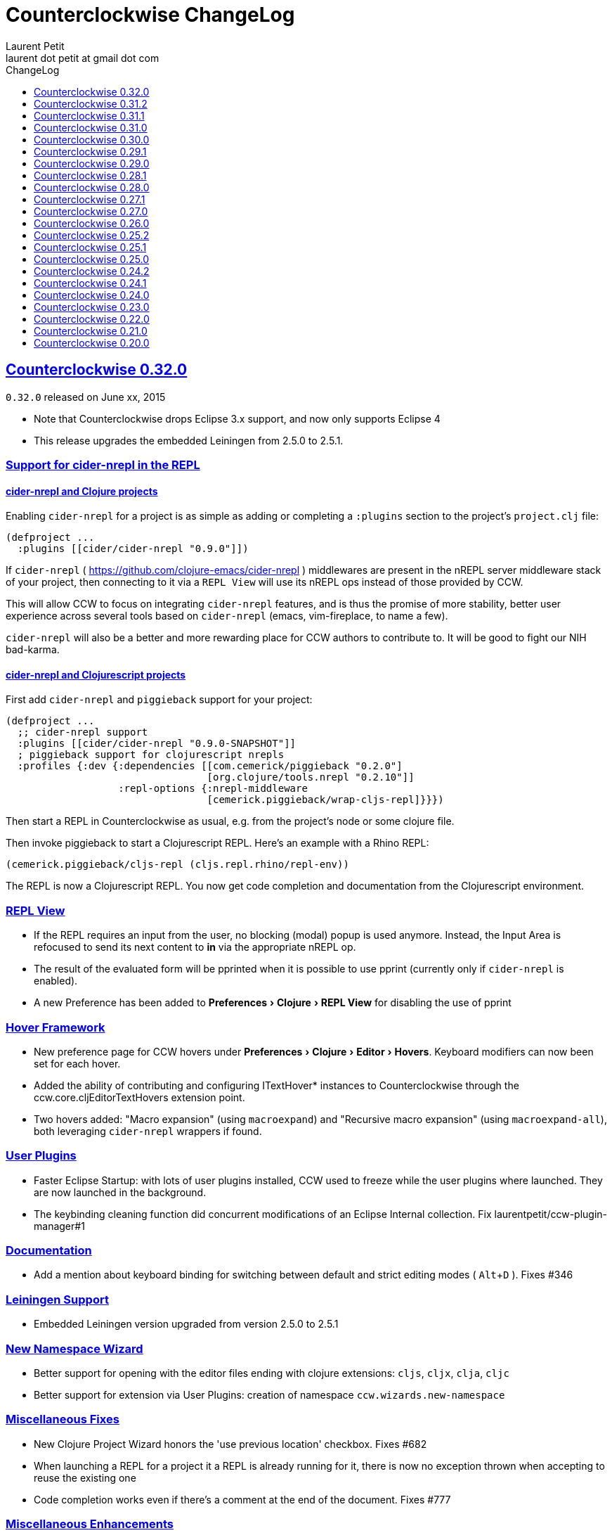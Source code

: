 = Counterclockwise ChangeLog
Laurent Petit <laurent dot petit at gmail dot com>
:sectanchors:
:sectlinks:
:source-highlighter: coderay
:experimental:
:toc: left
:toc-title: ChangeLog
:toclevels: 0

== Counterclockwise 0.32.0

`0.32.0` released on June xx, 2015

- Note that Counterclockwise drops Eclipse 3.x support, and now only supports Eclipse 4
- This release upgrades the embedded Leiningen from 2.5.0 to 2.5.1.

=== Support for cider-nrepl in the REPL

==== cider-nrepl and Clojure projects
Enabling `cider-nrepl` for a project is as simple as adding or completing a `:plugins` section to the project's `project.clj` file:

[source,clojure]
----
(defproject ...
  :plugins [[cider/cider-nrepl "0.9.0"]])
----

If `cider-nrepl` ( https://github.com/clojure-emacs/cider-nrepl ) middlewares are present in the nREPL server middleware stack of your project, then connecting to it via a `REPL View` will use its nREPL ops instead of those provided by CCW.

This will allow CCW to focus on integrating `cider-nrepl` features, and is thus the promise of more stability, better user experience across several tools based on `cider-nrepl` (emacs, vim-fireplace, to name a few).

`cider-nrepl` will also be a better and more rewarding place for CCW authors to contribute to. It will be good to fight our NIH bad-karma.

==== cider-nrepl and Clojurescript projects
First add `cider-nrepl` and `piggieback` support for your project:

[source,clojure]
----
(defproject ...
  ;; cider-nrepl support
  :plugins [[cider/cider-nrepl "0.9.0-SNAPSHOT"]]
  ; piggieback support for clojurescript nrepls
  :profiles {:dev {:dependencies [[com.cemerick/piggieback "0.2.0"]
                                  [org.clojure/tools.nrepl "0.2.10"]]
                   :repl-options {:nrepl-middleware
                                  [cemerick.piggieback/wrap-cljs-repl]}}})
----

Then start a REPL in Counterclockwise as usual, e.g. from the project's node or some clojure file.

Then invoke piggieback to start a Clojurescript REPL. Here's an example with a Rhino REPL:

[source,clojure]
----
(cemerick.piggieback/cljs-repl (cljs.repl.rhino/repl-env))
----

The REPL is now a Clojurescript REPL. You now get code completion and documentation from the Clojurescript environment.

=== REPL View
- If the REPL requires an input from the user, no blocking (modal) popup is used anymore. Instead, the Input Area is refocused to send its next content to *in* via the appropriate nREPL op.
- The result of the evaluated form will be pprinted when it is possible to use pprint (currently only if `cider-nrepl` is enabled).
- A new Preference has been added to menu:Preferences[Clojure > REPL View] for disabling the use of pprint

=== Hover Framework
- New preference page for CCW hovers under menu:Preferences[Clojure > Editor > Hovers]. Keyboard modifiers can now been set for each hover.
- Added the ability of contributing and configuring ITextHover* instances to Counterclockwise through the ccw.core.cljEditorTextHovers extension point.
- Two hovers added: "Macro expansion" (using `macroexpand`) and "Recursive macro expansion" (using `macroexpand-all`), both leveraging `cider-nrepl` wrappers if found.

=== User Plugins
- Faster Eclipse Startup: with lots of user plugins installed, CCW used to freeze while the user plugins where launched. They are now launched in the background.
- The keybinding cleaning function did concurrent modifications of an Eclipse Internal collection. Fix laurentpetit/ccw-plugin-manager#1

=== Documentation
- Add a mention about keyboard binding for switching between default and strict editing modes ( kbd:[Alt+D] ). Fixes #346

=== Leiningen Support
- Embedded Leiningen version upgraded from version 2.5.0 to 2.5.1

=== New Namespace Wizard
- Better support for opening with the editor files ending with clojure extensions: `cljs`, `cljx`, `clja`, `cljc`
- Better support for extension via User Plugins: creation of namespace `ccw.wizards.new-namespace`

=== Miscellaneous Fixes
- New Clojure Project Wizard honors the 'use previous location' checkbox. Fixes #682
- When launching a REPL for a project it a REPL is already running for it, there is now no exception thrown when accepting to reuse the existing one
- Code completion works even if there's a comment at the end of the document. Fixes #777

=== Miscellaneous Enhancements
- Print maven coordinates of Counterclockwise dependencies at plugin startup in `.metadata/.log`. Fixes #741

=== Counterclockwise embedded nREPL
Counterclockwise ships with an embedded nREPL server. The following enhancements have been applied:

- New Command Line option `-Dccw.nrepl.port=[1-65535]`: allows to select the embedded nrepl port.
- Command Line option `ccw.autostartrepl` has been renamed to `ccw.nrepl.autostart`.
- When Command Line option `ccw.autostartrepl` is specified, the `cider-nrepl` middleware is used instead of the nRepl default middleware.


== Counterclockwise 0.31.2

`0.31.2` released on December 4, 2014

=== User Plugins

- Added namespace `ccw.api.markers` for managing resource markers. Resource markers typically appear in the editor margins (error markers, warning markers, tasks, bookmarks, etc.), and in their respective problem views, task views, bookmark views, etc.

Example: creating a new type of marker `ccw-plugin-clj-lint`, simply inheriting from Eclipse-provided Problem markers (implicit inheritence if not provided), with markers that will persist across Eclipse restarts. Then creating a marker for some imaginary `foo.clj` file, located in project `my-project`, in subfolder `src/bar/`

[source,clojure]
----
(require '[ccw.api.markers :refer (register-marker-type! create-marker!)])
(require '[ccw.eclipse     :refer (workspace-resource)])

(register-marker-type!  {:id "ccw-plugin-clj-lint", :persistent true})

(create-marker!
  (workspace-resource "my-project/src/bar/foo.clj")
  {:type        "ccw-plugin-clj-lint"
   :severity    :warning
   :line-number 2
   :message     "The variable baz is unused."})
----


== Counterclockwise 0.31.1

`0.31.1` released on December 4, 2014

=== Fix
- Editors which were open when exiting the IDE would break when reloading. Fix Issue #678 - Error trying to edit a Clojure source file, after upgrading to v0.31.0

=== User Plugins

==== commands
- The Eclipse context is now wrapped. The wrapper extends ILookup. This allows the Eclipse context to be destructured easily. The original Eclipse context is available with the key "org.eclipse.e4.core.contexts.IEclipseContext" or ":eclipse-context" for advanced usages.
- The concise form of `defcommand` now accepts that argument vectors be empty as an alternative to having the context argument

Examples:

[source,clojure]
----
; version with 0 arguments (not interested of using the eclipse context)
(defcommand switch-to-repl "Switch to the REPL View" "Cmd+R S"
  [] (repl/show-repl))

; version with the context argument without destructuring
(require '[ccw.core.e4.model :as m])
(defcommand zoom-in "Zoom the text in" "Cmd++"
  [context] (zoom (m/context-key @m/app :workbench) 2))

; version with the context argument and destructuring
(defcommand zoom-in "Zoom the text in" "Cmd++"
  [{:keys [workbench]}] (zoom workbench 2))
----

==== REPL
- Added function `ccw.api.repl/show-repl` for bringing to front / optionally giving focus to a (or the last active) REPL. Demonstration of the feature for creating a new command in the [ccw-plugin-repl](https://github.com/laurentpetit/ccw-plugin-repl/) user plugin, in script file `repl-keybindings.clj`.


== Counterclockwise 0.31.0

`0.31.0` released on December 4, 2014

=== Fix
- Removed lots of workspace locks when managing leiningen dependencies (after importing a project, after editing project.clj) which were really annoying because it was then impossible to save a file because the background leiningen job had a lock on the workspace. Fix #Issue 671 - Update leiningen dependencies should not block the workspace that long
- Eclipse source folders could not be correctly set when some Leiningen plugins were placing jar files external to the project in the source folders list. Fix Issue #675 - Could not reset project classpath NPE

=== User Plugins
==== Feature

- Added namespace `ccw.api.repl` for use by user plugins. Related to REPL management (sending expressions for evaluation, getting/setting the current namespace).
- Added namespace `ccw.events` which is a thin wrapper around Eclipse 4 IEventBroker, allowing User plugin developers to subscribe to topics, post / send data to topics.
- `defhandler` now accepts closures in addition to var symbols.
- in `defkeybinding`, `Cmd` is now an alias for `M1`, thus making it OS portable (`Cmd` will be replaced to `COMMAND` for OS X, and `Ctrl` for Windows/Linux). If you really insist on being specific, you can you `COMMAND` or `CTRL` which are not interpreted.

==== Fix
- commands/handlers/keybindings were not properly removed when all user plugins were removed at once (e.g. ~/.ccw/ was renamed to ~/.ccw-disabled)
- `defhandler` does not create a new var named after the command (with a '-handler' suffix) anymore
- `defkeybinding` correctly interprets the :context key
- `defkeybinding` a bad :context value could break binding tables. This is fixed, an error is reported on stdout and the :window context is used as a default

=== Editors
Everytime a Clojure editor is saved, a map with the namespace String, the absolute file path and the active REPL if there is one is posted to the Eclipse 4 Event Broker to the "ccw/editor/saved" topic (just use :ccw.editor.saved in your user plugins to refer to the topic, the conversion is automatic).

=== REPLs
Everytime a response is received from an nrepl connection, the response data is posted to the Eclipse 4 Event Broker to the "ccw/repl/response" topic (just use :ccw.repl.response in your user plugins to refer to the topic, the conversion from :ccw.repl.reponse to "ccw/repl/response" is done by `ccw.events` functions).


== Counterclockwise 0.30.0

`0.30.0` released on November 16, 2014

This release fixes bug in the 0.29.1 release.

It has not been labelled 0.29.2 because one fix involved a new way of building the CCW/Standalone Product.

=== Fix

- There were `java.lang.ExceptionInInitializerError` caused by: org.eclipse.swt.SWTException: Invalid thread access errors at Eclipse startup, caused by (import) calls in Clojure loading JDT classes static initializers too early.
    This has been fixed by changing the way Preferences are fetched from the JDT.
- Race conditions between the Automatic Clojure Nature adder and m2e initializing its classpath containers.

=== CCW/Standalone Product
- The CCW/Standalone Product is built differently than before. Hopefully for the better. I've followed the way e.g. the voclipse IDE by Vogella is built.
- Fixed some lifecycle exceptions when Eclipse is closed. Not really problematic, but was filling the logs.
- Added CCW / Luna Release / Luna Updates / Eclipse Color Themes repositories to Software Update Sites list
- Changed the default proposal for the workspace: instead of locating it inside the Eclipse folder, suggest `$user.home/ccw-settings`

=== Leiningen
- New preference menu:Preferences[Clojure > General > Leiningen jar] for selecting a leiningen jar to use instead of the one embedded with Counterclockwise.

=== Project creation wizard
The project does not suggest the Eclipse workspace as default location anymore. +
Instead, the last value for the location field is suggested.

== Counterclockwise 0.29.1

`0.29.1` released on November 13, 2014

=== Fix
- The `:repositories` Leinineng key was not currectly respected since the source files addition. Fix Issue #653 - Issue 653: Wrong error reports for dependency resolution, as well as issue reported on mailing by Alexander Taggart.
- Counterclockwise was too chatty when files were dragged from the filesystem (e.g. dragging jar files was triggering the 'do you want to create a leiningen project?' popup).
- Counterclockwise was triggering many times the 'do you want to create a leiningen project?' popup after a user declined or failed drag.
- The `letfn` form is indenting correctly the definitions of named functions inside the definition vector. Fix Issue #439
- Fix Issue #666 - Some :repository declarations in project.clj cause
- Make Leiningen created projects honor the Java Preference `Java > Build Path > Output folder name`.


== Counterclockwise 0.29.0

`0.29.0` released on October 20, 2014

This release is mostly a maintenance release. It is also the first release embedding Leiningen 2.5.0 instead of Leiningen 2.3.4.

=== Fix

- Removed default keybinding kbd:[Alt+Command+Q E] for command 'New REPL client for Eclipse embedded nrepl server (advanced usages) which was conflicting with a JDT command
- Fixed `Convert to Clojure Project` when one wants a quick & dirty way to add clojure jar to a project classpath
- Dragging a leiningen project already placed inside the workspace folder now works (was throwing an exception previously)

=== Enhancements
- Embedded Leiningen version upgraded from version 2.3.4 to 2.5.0
- Leiningen Automatic detection now works only if the project does not already have Java Classpath metadata set (technically speaking: if the project does not have the Java Nature).
- Added command `Remove Leiningen Support` to the `Leiningen` contextual menu. Removes the `Leiningen` Support, but will not touch the project's `Java build path`. Fix Issue #663.
- REPL View visual hint (<type clojure code here>) is displayed according to the menu:Preferences[Clojure > REPL View > Show hints] Preference. Fixes #662 - Toggle REPL hint (Settings)


== Counterclockwise 0.28.1

`0.28.1` released on September 28, 2014

=== Fix

- Drag & Drop from Github / Bitbucket / Google Code URLs works in Linux

=== Enhancements

==== Leiningen / Clojure autodetection

- Added a check for missing `.classpath` file for Leiningen projects. Automatically reconstruct the java build path if it is missing.
- Better User feedback for Drag & Drop folder actions


== Counterclockwise 0.28.0

`0.28.0` released on September 25, 2014

=== Enhancements

==== Automatic configuration of Leiningen Projects

In reaction to a project creation which contains a `project.clj` file, or an existing project modification consisting in adding a `project.clj` file, etc., CCW will by default react by adding the `Leiningen Nature` to the project. Meaning you'll see the `Leiningen Dependencies` Classpath Container appear in the project, and be able to launch it as a Leiningen project.

This feature can be disabled globally via the menu:Preferences[Clojure > General > Automatic detection of Clojure/Leiningen projects] preference

==== Project Drag and Drop from OS to Counterclockwise

It is possible to drag a project folder project from Windows Explorer / Finder onto Eclipse / Counterclockwise. Any Leiningen project found within the dragged folder(s) will automatically be created ; and configured appropriately if automatic configuration is enabled.

==== Project Drag and Drop from Github / Bitbucket / Google code to Counterclockwise

It is possible to drag a Github / Bitbucket / Google code  project URL from your browser to Eclipse / Counterclockwise. The standard Eclipse Git Import wizard will be open, pre-filled with repository information.

Once the project has been cloned, just select the `Create a general Project` option: a general project will be created, and if Automatic configuration is enabled, recognized as a Leiningen Project.

==== REPL Text Input Area visibility

- The `REPL View` shows a visible separation between the log area and the text input area
- A `<type clojure code here>` placeholder is also visible when the input area doesn't have the focus

Fix Issue #560

=== Bug fixes

- Leiningen dependencies are updated in the background. They do not block the UI until they're finished anymore.

== Counterclockwise 0.27.1

`0.27.1` released on August 28, 2014

=== Bug fixes

- Fix Issue with Eclipse Kepler (race conditions on plugin startup). Fix Issue #652 - should also prevent some other problems as well
- Fix Issue with `Namespace Browser View` which was broken in version 0.27.0

== Counterclockwise 0.27.0

`0.27.0` released on August 21, 2014

=== Enhancements

==== Dependencies source jars downloaded

If source jars for dependencies are available on the repositories, they are downloaded and set up on the `Leiningen Dependencies` classpath container. (Thank you Zhang Yaokun - aka paxnil on Github - for the pull request!)

==== Debugging Clojure Projects

- It is now possible to add breakpoints on `cljx` files in addition to `cljs` files.
- Breakpoints open the right files (those in source folders, not in bin/ folder) when leiningen is used to debug the project - i.e. the default behaviour - (was only working when project was started directly by Eclipse)
- Breakpoints correctly pick the right files, e.g. they do not mess with multiple `core.clj` files in the project classpath. Fixes Issue #273

=== Bug fixes

- Don't activate Leiningen commands in wrong places in the IDE (e.g. in unrelated contextual menus). Fix Issue #642

- In CCW/Standalone, one can succesfully Open menu:Window[Preferences > General > Appearance] whereas an error occured previously. Fixes Issue #646. Thank you Andrea Richiardi for filing the Issue and finding the relevant resources which helped me to fix it quickly!)

- Fixed race conditions during Eclipse startup between CCW and the JDT indirectly starting the DebugUIPlugin while the workbench has not been created yet (why the stack towards getting a JDT classpath check leads to trying to start the DebugUIPlugin in Eclipse is an exercise left to the reader). Fix Issue #651


== Counterclockwise 0.26.0

`0.26.0` released on July 10, 2014

=== Enhancements

==== New Clojure Wizard

The wizard now accepts `lein new` template arguments. Simply put them after the template name.

==== REPL

- Adds preferences for REPL history - Contributed by Gunnar Völkel
  - Preference for REPL history size.
  - Preference for REPL history persistence schedule.
- zombie REPLs (when connection is lost)
  - are automatically disabled (buttons and text grayed, input area non editable)
  - and won't be used for sending code from editors

=== Bug fixes

- `New Clojure namespace` wizard now works with fully qualified namespaces, pre-fills the input text with the currently selected package name and creates missing packages on the fly. Fix Issue #468
- `New Clojure namespace` wizard now accepts file starting with numbers. Fix Issue #466
- Correct indenting of new threading macros, as-> cond-> some->. Fix Issue #554
- `F3 Navigate to Definition` was not working for single segment namespaces. Fix Issue #572 (Thanks isto.nikula for the patch!)
- Upgraded missing dependency on `ccw.server 0.1.1` which is where the fix for Code Completion not succeeding sometimes is located!
- `REPL View`: Better handling of cursor movement in output area of REPL. Fix Issue #529
  - You can use arrow keys, copy keys in the REPL output area
  - You can use Tab key to switch to the REPL input area
- `REPL View` accepts the Drawbridge protocol, thus allowing `http(s)://<server>:<port>/repl` or `http(s)://<user>:<password>@<server>:<port>/repl` URLs. Fix Issue #501
- `REPL View` does not open and give proper error message if connection is not possible (e.g. Drawbridge HTTP 401)
- `Outline View`: There were unexpected exceptions thrown depending on the content of the Editor. These were due to `java.lang.Comparator` contract violations. Fix Issue #639
- `Editor`: In strict/paredit mode, forward/backward delete do not prevent to remove `#` in front of `()` or `{}` or `""`. Also, fixed a bug where forward delete allowed to remove `(` or `{` or `"` if there was a leading `#`. Fix Issue #523
  - Also changed a behavior: the cursor is not stuck, either something is deleted, either the cursors moves forward or backward

== Counterclockwise 0.25.2

`0.25.2` released on May 17, 2014

=== Bug fixes

- Upgraded dependency on `ccw.server 0.1.1` which is where the fix for Code Completion not succeeding sometimes is located!

== Counterclockwise 0.25.1

`0.25.1` released on May 17, 2014

=== Explicitly running leiningen headless
When Preference `Clojure` > `General` > `Launch Leiningen projects with Leiningen` is unchecked, then `Run as` for the project will use the Eclipse Project Settings, not the Leiningen project settings. And Leiningen will not be used to launch the project. +
But still, users have reported that there is a need for a command for explicitly launching the project via Leiningen.

Thus the "Headless Leiningen REPL" command has been resurrected. You can find it in the Leiningen contextual menu, or invoke it via the kbd:[Alt+L H] Keyboard Shortcut.

=== Bug fixes

- Error on load file in REPL, due to spaces in path introduced in 0.25.0. Thank you alzadude for the Pull Request!
- Project wizard issue if you (only) unselect the default location checkbox. Fix Issue #637
- Code Completion would not succeed sometimes and NullPointerExceptions would be logged instead. Fix Issue #631

== Counterclockwise 0.25.0

`0.25.0` released on April 25, 2014

Counterclockwise now uses Clojure 1.6.0 internally instead of 1.6.0-alpha3 before.

=== Launch startup time

The launch startup time of leiningen projects has been slightly improved by using more appropriate JVM flags (inspired by the ones used by the leiningen shell script).

=== Bug fixes

==== AOT Compilation very slow, and / or freezing the UI

There was kind of an incompatibility between CCW and Leiningen. In short, CCW uses the `:injections` project key to inject nrepl server code, and this code is also injected by leiningen when AOT compiling in subprocesses. The server code was creating futures, thus preventing the AOT compilation process to shutdown in due time.

The problem of UI freeze has also been globally addressed by improving the launcher code.

==== Console View stealing focus from REPL View

With the new Leiningen Launcher, the Console View was systematically stealing focus from the REPL View, because it was (deterministically) outputting the REPL server port after the REPL View was started and focused on.

This improper behavior was a consequence of the use of an acknowledgement socket between the nrepl server and the nrepl client. Leiningen gets the nrepl port after the acknowledgement has been done by the nrepl server library. So it cannot be changed to output the nrepl port before nrepl sends it back via the acknowledgement socket.

The solution which has been retained is to stop using acknowledgement sockets for getting the repl port back. +
From now on, CCW relies on Leiningen outputting the nrepl port on its stdout (using the nRepl URL format).

To remain compatible with this behavior (and simplify the code internally), the regular Clojure launcher has been enhanced to also output the nrepl URL to stdout.

==== Console stack trace hyperlink

The console stack trace hyperlinks where wrong if the namespace was separate in several files loaded from the main namespace file. Fix Issue 634 - 	Clicking links in stacktraces bring you to the file of the namespace, not the file with the code causing the crash

==== Bad interaction between Counterclockwise and Maven m2e plugin

Counterclockwise `Automatic detection of Clojure projects` and Maven m2e `Update Maven projects on startup` preferences do not play well when both set to true. Counterclockwise code has been carefully audited and updated to prevent IResource locks, but the problem remains anyway. It is strongly suggested to not use m2e `Update Maven projects on startup`. Fixes Issue #633

== Counterclockwise 0.24.2

`0.24.2` released on April 11, 2014

=== Bug fixes
==== Namespace code being loaded twice at startup

When CCW launches a REPL for a Leiningen project, it uses `lein repl :headless`. This leiningen task will, by default, try to load the namespace declared via the `[:main]`path in project.clj map (if no other namespace has been explicitly defined by the user via the `[:repl-options :init-ns] path). This magical side-effect is undesirable as default behavior, and can cause the namespace code to be loaded twice if the REPL is invoked via its source code editor. This can be problematic for certain codebases.

CCW fixes this by dissocing the :main key in the project.clj map used to start the nrepl :headless server.

=== Enhancements

==== Preference for controlling run/debug default launch mode

Since version `0.24.0`, commands indirectly loading a REPL automatically (e.g. invoking `load file in Clojure REPL` when there is no active REPL) invoke the launcher in `Debug` mode (allowing to put breakpoints in the code for instance).

This behavior can be changed globally via a new preference: `Clojure` > `General` > `Launch REPLs in Debug mode` (thus checked by default)

==== Preference for allowing Leiningen projects to be launched as regular java projects

Preference `Clojure` > `General` > `Launch Leiningen projects with Leiningen (uncheck to launch them via default java launcher)` has been added.

By default, Leiningen projects will be launched by invoking `leiningen repl :headless`. By unchecking this preference, Leiningen projects will be launched as would regular java projects detected as Clojure project (the behavior before 0.24.0).

Motivation: some users have reported real blocking issues which cannot be addressed in this release:

- Eclipse crashes under some circumstances (will be addressed soon)
- Leiningen launcher way longer to start than default java launcher, and for projects requiring repeated restarts, this is a no-no. This second point may be addressed by leveraging the `trampoline` behavior of Leiningen.

When both of these issues are addressed, removing this Preference from the GUI may be considered.


== Counterclockwise 0.24.1

`0.24.1` released on March 30, 2014

Bug Fix: The System environment was not correctly passed to the launched project process, causing all sorts of trouble (X Window session not found, java.io.tmpdir not set correctly, etc.)

== Counterclockwise 0.24.0

`0.24.0` released on March 20, 2014

=== REPL launcher revisited

The command "Headless Leiningen REPL" introduced in a recent release works well, so it has been set as the default behaviour for starting a new REPL for Leiningen projects.

This means that for Leiningen projects, kbd:[Ctrl+Alt S] (resp. kbd:[Cmd+Alt S] for OSX), or 'Run/Debug as Clojure Application' will truly use Leiningen under the hood to start a headless REPL for the project.

Also now by default, keyboard shortcut kbd:[Ctrl+Alt S] starts the project in debug mode and automatically connects Eclipse to the projects JVM debugger.

=== Generic Leiningen Launcher

- Ensure all JVMs created by Leiningen are killed when the main process is killed via the Console "Terminate" button.
- "Headless Leiningen REPL" command kbd:[Alt+L H] has been removed now that it is the default behaviour for starting Leiningen projects

=== Counterclockwise/Standalone

- For Linux/Windows, the zip now contains a root folder named Counterclockwise-<version>
- For OS X, the zip now contains a root folder named Counterclockwise-<version>.app ; it is thus recognized as an OS X Application folder


== Counterclockwise 0.23.0

`0.23.0` released on January 23, 2014

Fixes the compatibility problems with Eclipse Indigo!

=== Counterclockwise/Standalone

- It is now possible to use the usual Software Update Site to upgrade a Counterclockwise/Standalone install with new versions of Counterclockwise.
- The version is now displayed in the Counterclockwise About Dialog.
- The Products zips filenames now contain the version

=== Documentation

==== Installation section

- now mentions the Counterclockwise version number (in the text, and the corresponding links)


== Counterclockwise 0.22.0

`0.22.0` released on January 10, 2014

=== Leiningen Upgrade

The embedded Leiningen has been upgraded from version `2.1.2` to a patched `2.3.4`.

=== Automatic opening of REPL Views

The patch applied to Leiningen `2.3.4` relates to the `lein repl` task: in addition to displaying a human readable info about the nREPL server's port & host, it appends a nREPL URL.

Before:

  nREPL server started on port 61149 on host 127.0.0.1

After:

  nREPL server started on port 61149 on host 127.0.0.1 - nrepl://127.0.0.1:61149

This nREPL URL is automatically converted to an hyperlink in the Console View. +
And even more: the first time a nREPL link appears in a Console View, Counterclockwise automatically opens a REPL View for it!

=== Shortcut for starting a Headless Leiningen REPL

kbd:[Alt+L H] is a shortcut for launching a headless leiningen REPL. It is similar to doing kbd:[Alt+L L] + typing `your-project $ lein repl :headless`.

=== Shortcut for resetting the Project Classpath

kbd:[Alt+L R] resets the project classpath, using Leiningen to compute the classpath.

=== Leiningen classpath more permissive

Resolving leiningen classpath is now more permissive

==== Overlapping source paths are allowed
Overlapping `:source-paths`, `:resource-paths`,  `:test-paths` and/or `:java-source-paths` are accepted.
Counterclockwise resolves the conflict by adding the required exclusions to its source classpath entries.

For instance, if you have declared (explicitly or implicitly) both `resources`  and `resources/public` as resource paths,
Counterclockwise will create 2 source path entries:

- one for `resources/public`,
- and one for `resources`, with an exclusion filter for its `public` subfolder

==== Missing source paths are not reported as errors anymore
All paths are marked as 'optional' so that if folders for these paths are missing, no exception is reported by Eclipse.


== Counterclockwise 0.21.0

`0.21.0` released on January 9, 2014

=== General purpose Leiningen task invoker

Addition of a new command, kbd:[Alt+L L] for launching a popup allowing to enter an arbitry leiningen command.

It allows you to launch arbitrary leiningen tasks from within Eclipse.

See Documentation: http://doc.ccw-ide.org/documentation.html#_generic_command_launcher

=== New Clojure Project Wizard ===

The Wizard has been modified to simplify the understanding of its fields. Especially, the "Use default location" field has been replaced with a "Create project folder in:" field, and its meaning has changed from "ask the user for the project's folder on the filesystem" to "ask the user for the project's parent folder on the filesystem (assuming that the project folder will be the project name)". This is wayyy more intuitive.

The "Working Sets" section of the Wizard has been removed. Instead, the newly created project is automatically added to the currently active Working Sets.

=== Editor responsiveness

Timeouts have been added for all Counterclockwise interactions with the nREPL connection of a REPL View. +
Nothing should prevent the user to type in an Editor. Counterclockwise should gracefully downgrade its features instead. This is a step in this direction.

- Code completion: 1 second timeout. If timeout occurs twice for a given REPL, it won't be used anymore (only static code completion will take place).
- Text Hover: 1 second timeout.
- Hyperlink Detection: 1 second timeout.
- Namespace Browser: 15 seconds timeout.
- REPL: 15 seconds timeout at some initialization usage of the nrepl client

=== "Load File" in Editor

"Load File" action now works for editors opened via menu:File[Open File...] (aka arbitrary file on the filesystem, not necessarily living inside a project inside the Eclipse Workspace)

=== User plugins

It is possible to contribute Counterclockwise User Plugins inside folder `~/.ccw`. +
This will be a way both:
- for users to contribute / experiment more easily to Counterclockwise
- for the Counterclockwise team to provide beta features for rapid user feedback

INFO: a User Plugin is dynamic. To remove it, just remove it.

A whole new section of the documentation has been added concerning User plugins. See http://doc.ccw-ide.org/documentation.html#_user_plugins for the full story.

WARNING: Works only with Eclipse 4 and CCW/Standalone.

=== Experimental User Plugin: "Plugin additions"

This plugin adds commands for managing User Plugins (sorry, it's a little bit `meta`):

- kbd:[Alt+U S] - re[S]tart user plugins (will reload all user plugins code)
- kbd:[Alt+U N] - create a [N]ew user plugin (will prompt you for a plugin name, create the plugin folder/file, a project in the workspace, and open a repl connection to your Eclipse instance)
- kbd:[Alt+U I] - Import all user plugins present in `~/.ccw` as projects in workspace

The plugin is available as a Gist, you can examine its content here https://gist.github.com/laurentpetit/7924786 and then clone its repository https://gist.github.com/7924786.git in `~/.ccw/plugin-additions`

[source,bash]
git clone https://gist.github.com/7924786.git ~/.ccw/plugin-additions
# Restart your Eclipse

=== nREPL Version Update

The embedded nREPL client in Counterclockwise, and which is also used to serve as nREPL client when the project does not declare a dependency on nREPL (the majority of the cases) has been upgraded from version `0.2.1` to `0.2.3`.

=== Bug fix

- Explicitly ask the user for confirmation before launching a second process for the same project

=== Leiningen based Launcher

The code is there, but not active at the moment (needs more love / hammock)

=== CCW/Standalone

Changed the URL for downloading the stable standalone versions: http://standalone.ccw-ide.org/

Increased the MaxPermSize value from 128Mb to 256Mb, since there has been reports that 128Mb weren't enough, e.g. when invoking the `New Clojure Project` Wizard.

Fix of an issue with the pre-referenced software update sites (was still pointing to Indigo instead of Kepler)

Moar sensible default preferences:

- Editors
** line numbers displayed in the margin
** 80 chars column displayed
** tabs automatically replaced by spaces when typing
- Worskpace
** automatic refresh of the Workspace resources without asking the user


== Counterclockwise 0.20.0

`0.20.0` released on October 10, 2013

=== TL;DR

- `0.20.0` introduces **no breaking change**
- New Software Update Site http://updatesite.ccw-ide.org/stable
- Editor: new awesome `autoshift` feature, slurp/barf paredit commands support
- Lots of changes to fix stability concerns and various issues

=== Build Process totally rewritten

For people wanting to build Counterclockwise from scratch, or to work with Counterclockwise.

The Build Process now uses http://maven.apache.org[Maven] + http://www.eclipse.org/tycho[Tycho].

- It is now fully automated, from fetching Eclipse or non Eclipse dependencies, to building an update site for the codebase, to building Standalone Counterclockwise products for the codebase.

In a nutshell:

  git clone https://github.com/laurentpetit/ccw
  cd ccw
  mvn verify
  cd ccw.product/target/products # the products for Windows / Linux / OS X
  cd ../../../ccw.updatesite/target/repository # the Software Update Site

For more information on installing a full-fledged dev environment, see the Wiki Page https://code.google.com/p/counterclockwise/wiki/HowToBuild[How To Build]

=== New Software Update Site

The software update site has been updated to its new location:

- Stable Versions: http://updatesite.ccw-ide.org/stable
- Beta Versions: http://updatesite.ccw-ide.org/beta

For more information on the available Software Update Sites and their retention policies, and more, see the Wiki Page https://code.google.com/p/counterclockwise/wiki/UpdateSites[Update Sites]

=== Editor

==== Reindent Selection
Reindent Selection has been implemented. Trigger it via `Ctrl+i` on Windows/Linux, `Cmd+i` on OSX.

==== Autoshift
While you type, the code on the following lines which depends upon the code on the current line is shifted to the right or to the left. More spaces/less spaces are added/removed automatically.

* For instance, if you have the following manually indented code (note that the call to the `cond` macro is indented 4 extra spaces to the right):
+
[source,clojure]
(defn foo [bar baz]
       (cond
         cond1
           expr1
         cond2
           expr2
         :else
           default-expr))

* You can fix the whole indentation by either placing the cursor anywhere in the `(cond` line and typing Tab, or in front of `(cond` and typing Backspace 2 times:
+
[source,clojure]
(defn foo [bar baz]
  (cond
    cond1
      expr1
    cond2
      expr2
    :else
      default-expr))

* Before the AutoShift feature, you would either have to indent each line manually, or select the whole `(cond..)` form and type `Ctrl+i` (OS X: `Cmd+i`), but you would have lost the specific indentation of the conditions/expressions:
+
[source,clojure]
----
(defn foo [bar baz]
  (cond
    cond1
    expr1
    cond2
    expr2
    :else
    default-expr))
----

==== More intuitive Ctrl+Enter
Hitting kbd:[Ctrl+Enter] when the cursor is located at the top level selects the preceding top level form to be sent to the REPL. Only when the cursor is right in front of a top level form will it be selected instead of the previous one. (Fix Issue #580)

e.g. if the caret is materialized with the symbol `|`:

[source,clojure]
----
(defn foo [] ...)|
(defn bar [] ....)
;; => foo's declaration will be sent to the REPL
(defn baz [] ...)
|(defn qix [] ...)
;; => qix's declaration will be sent to the REPL
----

==== Slurp / Barf
Slurp and Barf, 2 important paredit/structural manipulation features, have been added to the Editor. (Fixes Issue #486: Add support for barfage and slurpage)
+
See the Keybindings documentation for Slurp / Barf : https://code.google.com/p/counterclockwise/wiki/EditorKeyBindingsFeatures

- Fixed wrong keybinding for switching Rainbow Parens: "Cmd+( R" instead of "Cmd+(+R" (replace Cmd by Ctrl for Windows/Linux ; space indicates that you first type Cmd+(, then type R)

- Changed "toggle line comments" behaviour: before, if the selection had both commented and uncommented lines, it was an ambiguous case resolved by just doing nothing. Now, it is resolved by counting the number of commented and uncommented lines. If the number of uncommented lines in the selection is equal or greater than the number of commented lines, then those uncommented lines are commented. If the number of commented lines is greater than the number of uncommented lines, those commented lines are uncommented.
+
Calling "toggle lines comments" on the following code selection:
+
[source,clojure]
----
;(defn foo [....])
(defn bar [....])
(defn baz [....])
----
+
will result in:
+
[source,clojure]
----
;(defn foo [....])
;(defn bar [....])
;(defn baz [....])
----
+
But calling "toggle lines comments" on this code selection:
[source,clojure]
----
;(defn foo [....])
(defn bar [....])
;(defn baz [....])
----
+
will result in:
[source,clojure]
----
(defn foo [....])
(defn bar [....])
(defn baz [....])
----

- Auto indentation of a cond form changed: (Fixes #592)
+
[source,clojure]
----
;; from
(cond test1 expr1
  test2 expr2)
;; to
(cond test1 expr1
      test2 expr2)
----

- Experimental Feature: enabling auto-reevaluation of last command typed in the REPL, after a successful evaluation from the Editor
* when the "repeat last expression" REPL command is active
* when the user sends a form tom evaluate to the REPL
* if the form evaluated without error
* then the last expression evaluated from the REPL input is evaluated again
+
A common usecase for this is while you're defining a function in the Editor and you want to repeat the same test expression again and again until it passes. The workflow then becomes:
+
** define the function in the editor, eval via Cmd+Enter
** switch to the REPL, enter a test expression, send the test expression via Cmd+Enter
** Click on the "Repeat last evaluation ..." button in the REPL
** switch to the editor, modify the function, eval via Cmd+Enter ... when the eval succeeds, the last expression entered in the REPl is reevaluated ... repeat ...


=== Repl

- A bug had slipped in the project classpath management preventing native libraries to load properly, for instance when trying to work with Overtone. Fix Issue #577

- Reverting the behaviour of the "Evaluate selection" when sending to the REPL : back to using 'in-ns instead of 'ns while transitioning to the selection's namespace
Fixes Issue #533: ns is sent to REPL instead of in-ns

- Launch repl ack timeout set to 60 sec instead of 30

- Better IPv6 support: replaced "localhost" occurences by "127.0.0.1"

- "Quiet command report mode" Preference has been removed. Now considered always ON by default. So always quiet.

=== Stability

- There were reports of restart issues after Eclipse crashes. Hopefully this has been improved in this release (Fix Issue #568	CCW Beta 0.13.0.201304190010 prevents Eclipse from loading)

=== Leiningen

- Internally switched to Leiningen 2.1.2

- Better exception reporting in the Problem Markers, e.g. when a dependency cannot be found, etc.

=== Better plays as an Eclipse plugin

- CCW plugin does not start unnecessarily when invoking the project's contextual menu

